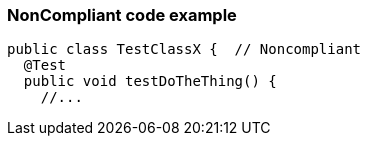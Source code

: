 === NonCompliant code example

[source,text]
----
public class TestClassX {  // Noncompliant
  @Test
  public void testDoTheThing() {
    //...
----
